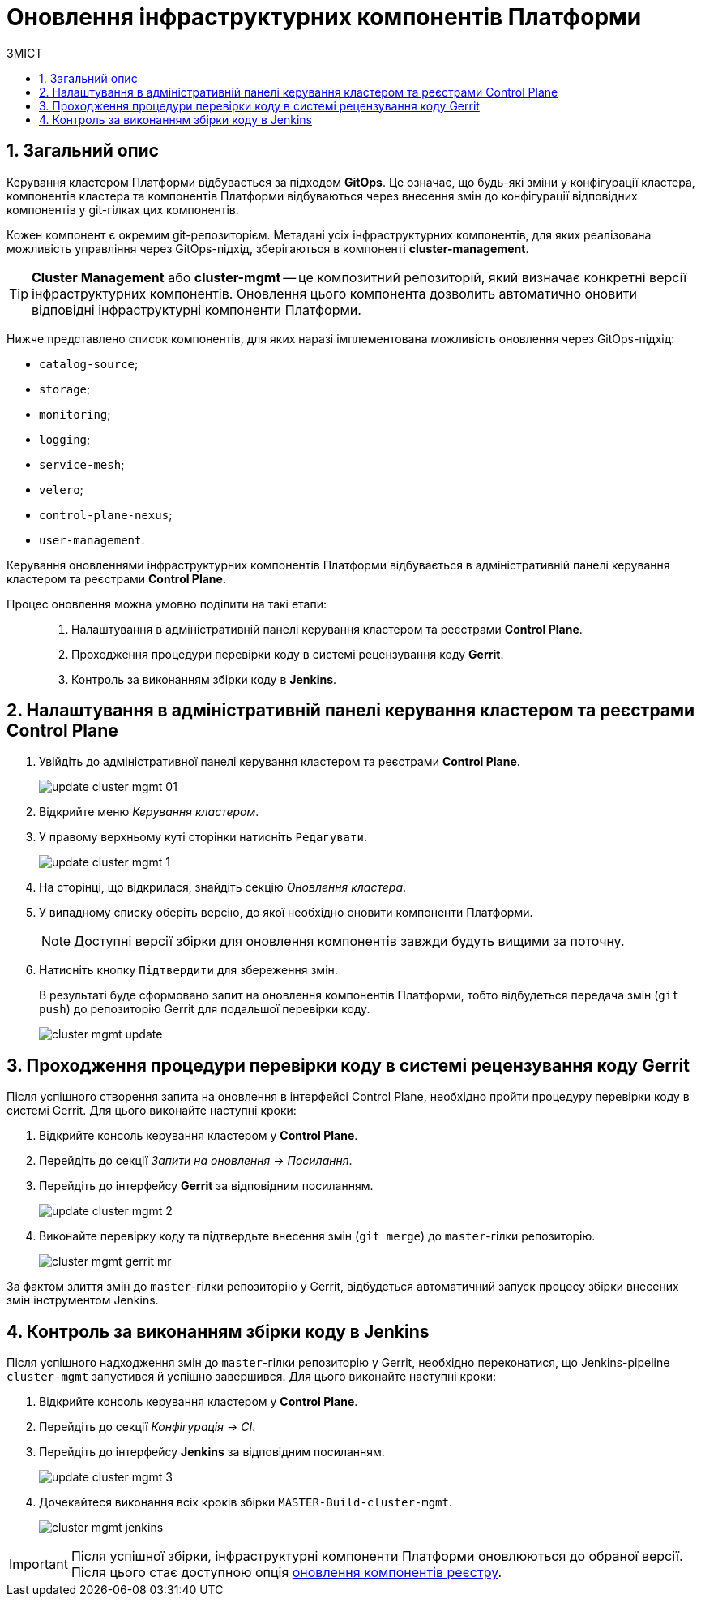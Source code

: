 = Оновлення інфраструктурних компонентів Платформи
:toc:
:toclevels: 5
:toc-title: ЗМІСТ
:sectnums:
:sectnumlevels: 5
:sectanchors:

== Загальний опис

Керування кластером Платформи відбувається за підходом *GitOps*. Це означає, що будь-які зміни у конфігурації кластера, компонентів кластера та компонентів Платформи відбуваються через внесення змін до конфігурації відповідних компонентів у git-гілках цих компонентів.

Кожен компонент є окремим git-репозиторієм.
Метадані усіх інфраструктурних компонентів, для яких реалізована можливість управління через GitOps-підхід, зберігаються в компоненті *cluster-management*.

TIP: *Cluster Management* або *cluster-mgmt* -- це композитний репозиторій, який визначає конкретні версії інфраструктурних компонентів. Оновлення цього компонента дозволить автоматично оновити відповідні інфраструктурні компоненти Платформи.

Нижче представлено список компонентів, для яких наразі імплементована можливість оновлення через GitOps-підхід:

* `catalog-source`;
* `storage`;
* `monitoring`;
* `logging`;
* `service-mesh`;
* `velero`;
* `control-plane-nexus`;
* `user-management`.

Керування оновленнями інфраструктурних компонентів Платформи відбувається в адміністративній панелі керування кластером та реєстрами *Control Plane*.

Процес оновлення можна умовно поділити на такі етапи: ::

. Налаштування в адміністративній панелі керування кластером та реєстрами *Control Plane*.

. Проходження процедури перевірки коду в системі рецензування коду *Gerrit*.

. Контроль за виконанням збірки коду в *Jenkins*.

== Налаштування в адміністративній панелі керування кластером та реєстрами Control Plane

. Увійдіть до адміністративної панелі керування кластером та реєстрами *Control Plane*.
+
image:infrastructure/cluster-mgmt/update-cluster-mgmt-01.png[]

. Відкрийте меню _Керування кластером_.
. У правому верхньому куті сторінки натисніть `Редагувати`.
+
image:admin:infrastructure/cluster-mgmt/update-cluster-mgmt-1.png[]
. На сторінці, що відкрилася, знайдіть секцію _Оновлення кластера_.
. У випадному списку оберіть версію, до якої необхідно оновити компоненти Платформи.
+
NOTE: Доступні версії збірки для оновлення компонентів завжди будуть вищими за поточну.

. Натисніть кнопку `Підтвердити` для збереження змін.
+
В результаті буде сформовано запит на оновлення компонентів Платформи, тобто відбудеться передача змін (`git push`) до репозиторію Gerrit для подальшої перевірки коду.
+
image:admin:infrastructure/cluster-mgmt/cluster-mgmt-update.png[]

== Проходження процедури перевірки коду в системі рецензування коду Gerrit

Після успішного створення запита на оновлення в інтерфейсі Control Plane, необхідно пройти процедуру перевірки коду в системі Gerrit. Для цього виконайте наступні кроки:

. Відкрийте консоль керування кластером у *Control Plane*.
. Перейдіть до секції _Запити на оновлення_ -> _Посилання_.
. Перейдіть до інтерфейсу *Gerrit* за відповідним посиланням.
+
image:admin:infrastructure/cluster-mgmt/update-cluster-mgmt-2.png[]

. Виконайте перевірку коду та підтвердьте внесення змін (`git merge`) до `master`-гілки репозиторію.
+
image:admin:infrastructure/cluster-mgmt/cluster-mgmt-gerrit-mr.png[]

За фактом злиття змін до `master`-гілки репозиторію у Gerrit, відбудеться автоматичний запуск процесу збірки внесених змін інструментом Jenkins.

== Контроль за виконанням збірки коду в Jenkins

Після успішного надходження змін до `master`-гілки репозиторію у Gerrit, необхідно переконатися, що Jenkins-pipeline `cluster-mgmt` запустився й успішно завершився. Для цього виконайте наступні кроки:

. Відкрийте консоль керування кластером у *Control Plane*.
. Перейдіть до секції _Конфігурація_ -> _CI_.
. Перейдіть до інтерфейсу *Jenkins* за відповідним посиланням.
+
image:admin:infrastructure/cluster-mgmt/update-cluster-mgmt-3.png[]

. Дочекайтеся виконання всіх кроків збірки `MASTER-Build-cluster-mgmt`.
+
image:admin:infrastructure/cluster-mgmt/cluster-mgmt-jenkins.png[]

[IMPORTANT]
====
Після успішної збірки, інфраструктурні компоненти Платформи оновлюються до обраної версії. Після цього стає доступною опція xref:update/update-registry-components.adoc[оновлення компонентів реєстру].
====